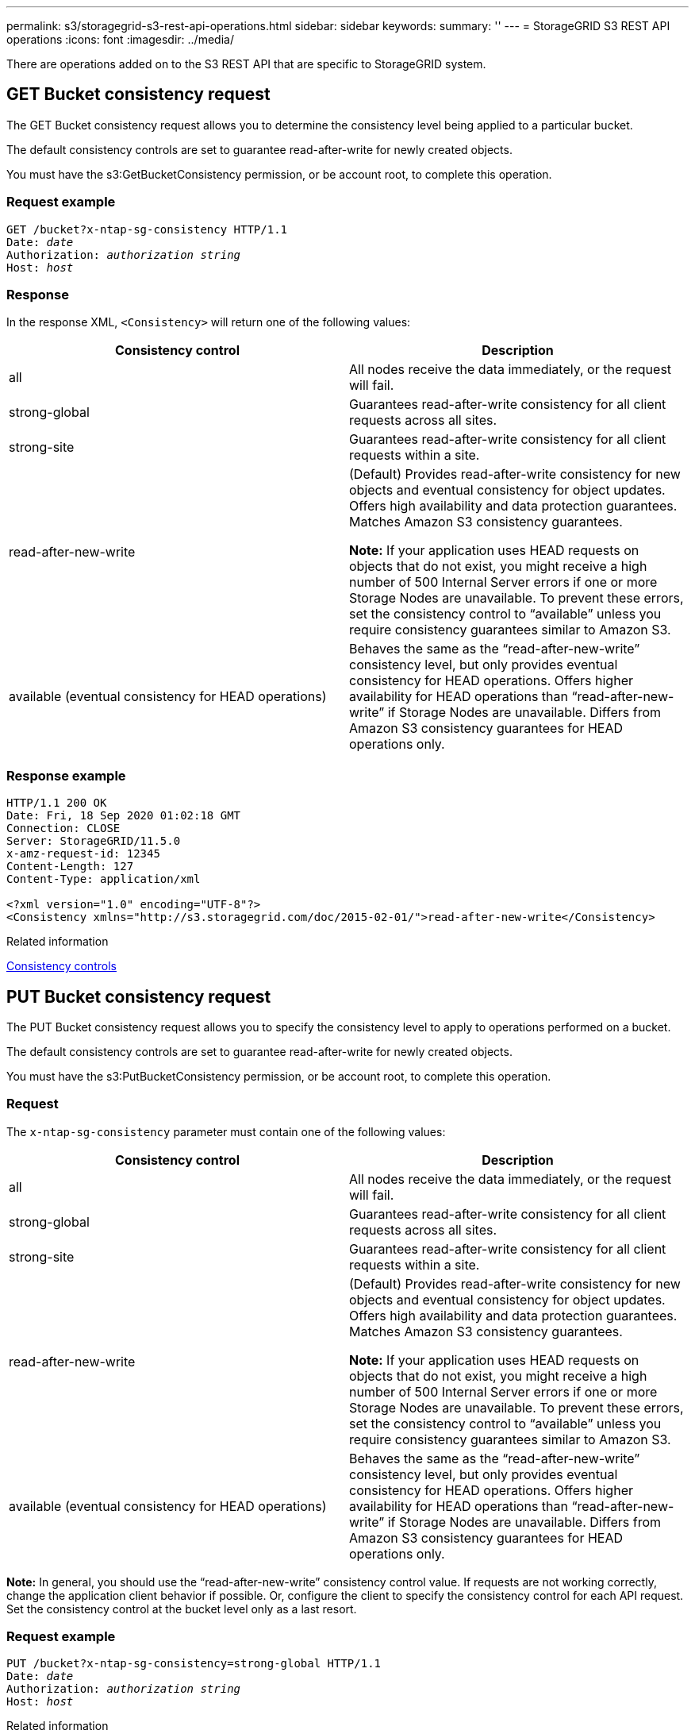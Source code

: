 ---
permalink: s3/storagegrid-s3-rest-api-operations.html
sidebar: sidebar
keywords:
summary: ''
---
= StorageGRID S3 REST API operations
:icons: font
:imagesdir: ../media/

[.lead]
There are operations added on to the S3 REST API that are specific to StorageGRID system.

== GET Bucket consistency request

[.lead]
The GET Bucket consistency request allows you to determine the consistency level being applied to a particular bucket.

The default consistency controls are set to guarantee read-after-write for newly created objects.

You must have the s3:GetBucketConsistency permission, or be account root, to complete this operation.

=== Request example

[source]
[subs="specialcharacters,quotes"]
----
GET /bucket?x-ntap-sg-consistency HTTP/1.1
Date: _date_
Authorization: _authorization string_
Host: _host_
----

=== Response

In the response XML, `<Consistency>` will return one of the following values:

[options="header"]
|===
| Consistency control| Description
a|
all
a|
All nodes receive the data immediately, or the request will fail.
a|
strong-global
a|
Guarantees read-after-write consistency for all client requests across all sites.
a|
strong-site
a|
Guarantees read-after-write consistency for all client requests within a site.
a|
read-after-new-write
a|
(Default) Provides read-after-write consistency for new objects and eventual consistency for object updates. Offers high availability and data protection guarantees. Matches Amazon S3 consistency guarantees.

*Note:* If your application uses HEAD requests on objects that do not exist, you might receive a high number of 500 Internal Server errors if one or more Storage Nodes are unavailable. To prevent these errors, set the consistency control to "`available`" unless you require consistency guarantees similar to Amazon S3.

a|
available (eventual consistency for HEAD operations)
a|
Behaves the same as the "`read-after-new-write`" consistency level, but only provides eventual consistency for HEAD operations. Offers higher availability for HEAD operations than "`read-after-new-write`" if Storage Nodes are unavailable. Differs from Amazon S3 consistency guarantees for HEAD operations only.
|===

=== Response example

----
HTTP/1.1 200 OK
Date: Fri, 18 Sep 2020 01:02:18 GMT
Connection: CLOSE
Server: StorageGRID/11.5.0
x-amz-request-id: 12345
Content-Length: 127
Content-Type: application/xml

<?xml version="1.0" encoding="UTF-8"?>
<Consistency xmlns="http://s3.storagegrid.com/doc/2015-02-01/">read-after-new-write</Consistency>
----

.Related information

xref:consistency-controls.adoc[Consistency controls]

== PUT Bucket consistency request

[.lead]
The PUT Bucket consistency request allows you to specify the consistency level to apply to operations performed on a bucket.

The default consistency controls are set to guarantee read-after-write for newly created objects.

You must have the s3:PutBucketConsistency permission, or be account root, to complete this operation.

=== Request

The `x-ntap-sg-consistency` parameter must contain one of the following values:

[options="header"]
|===
| Consistency control| Description
a|
all
a|
All nodes receive the data immediately, or the request will fail.
a|
strong-global
a|
Guarantees read-after-write consistency for all client requests across all sites.
a|
strong-site
a|
Guarantees read-after-write consistency for all client requests within a site.
a|
read-after-new-write
a|
(Default) Provides read-after-write consistency for new objects and eventual consistency for object updates. Offers high availability and data protection guarantees. Matches Amazon S3 consistency guarantees.

*Note:* If your application uses HEAD requests on objects that do not exist, you might receive a high number of 500 Internal Server errors if one or more Storage Nodes are unavailable. To prevent these errors, set the consistency control to "`available`" unless you require consistency guarantees similar to Amazon S3.

a|
available (eventual consistency for HEAD operations)
a|
Behaves the same as the "`read-after-new-write`" consistency level, but only provides eventual consistency for HEAD operations. Offers higher availability for HEAD operations than "`read-after-new-write`" if Storage Nodes are unavailable. Differs from Amazon S3 consistency guarantees for HEAD operations only.
|===
*Note:* In general, you should use the "`read-after-new-write`" consistency control value. If requests are not working correctly, change the application client behavior if possible. Or, configure the client to specify the consistency control for each API request. Set the consistency control at the bucket level only as a last resort.

=== Request example

[source]
[subs="specialcharacters,quotes"]
----
PUT /bucket?x-ntap-sg-consistency=strong-global HTTP/1.1
Date: _date_
Authorization: _authorization string_
Host: _host_
----

.Related information

xref:consistency-controls.adoc[Consistency controls]

== GET Bucket last access time request

[.lead]
The GET Bucket last access time request allows you to determine if last access time updates are enabled or disabled for individual buckets.

You must have the s3:GetBucketLastAccessTime permission, or be account root, to complete this operation.

=== Request example

[source]
[subs="specialcharacters,quotes"]
----
GET /bucket?x-ntap-sg-lastaccesstime HTTP/1.1
Date: _date_
Authorization: _authorization string_
Host: _host_
----

=== Response example

This example shows that last access time updates are enabled for the bucket.

----
HTTP/1.1 200 OK
Date: Sat, 29 Nov 2015 01:02:18 GMT
Connection: CLOSE
Server: StorageGRID/10.3.0
x-amz-request-id: 12345
Content-Length: 127
Content-Type: application/xml

<?xml version="1.0" encoding="UTF-8"?>
<LastAccessTime xmlns="http://s3.storagegrid.com/doc/2015-02-01/">enabled
</LastAccessTime>
----

== PUT Bucket last access time request

[.lead]
The PUT Bucket last access time request allows you to enable or disable last access time updates for individual buckets. Disabling last access time updates improves performance, and is the default setting for all buckets created with version 10.3.0, or later.

You must have the s3:PutBucketLastAccessTime permission for a bucket, or be account root, to complete this operation.

NOTE: Starting with StorageGRID version 10.3, updates to last access time are disabled by default for all new buckets. If you have buckets that were created using an earlier version of StorageGRID and you want to match the new default behavior, you must explicitly disable last access time updates for each of those earlier buckets. You can enable or disable updates to last access time using the PUT Bucket last access time request, the *S3* > *Buckets* > *Change Last Access Setting* check box in the Tenant Manager, or the Tenant Management API.

If last access time updates are disabled for a bucket, the following behavior is applied to operations on the bucket:

* GET Object, GET Object ACL, GET Object Tagging, and HEAD Object requests do not update last access time. The object is not added to queues for information lifecycle management (ILM) evaluation.
* PUT Object - Copy and PUT Object Tagging requests that update only the metadata also update last access time. The object is added to queues for ILM evaluation.
* If updates to last access time are disabled for the source bucket, PUT Object - Copy requests do not update last access time for the source bucket. The object that was copied is not added to queues for ILM evaluation for the source bucket. However, for the destination, PUT Object - Copy requests always update last access time. The copy of the object is added to queues for ILM evaluation.
* Complete Multipart Upload requests update last access time. The completed object is added to queues for ILM evaluation.

=== Request examples

This example enables last access time for a bucket.

[source]
[subs="specialcharacters,quotes"]
----
PUT /bucket?x-ntap-sg-lastaccesstime=enabled HTTP/1.1
Date: _date_
Authorization: _authorization string_
Host: _host_
----

This example disables last access time for a bucket.

[source]
[subs="specialcharacters,quotes"]
----
PUT /bucket?x-ntap-sg-lastaccesstime=disabled HTTP/1.1
Date: _date_
Authorization: _authorization string_
Host: _host_
----

.Related information

xref:../tenant/index.adoc[Use a tenant account]

== DELETE Bucket metadata notification configuration request

[.lead]
The DELETE Bucket metadata notification configuration request allows you to disable the search integration service for individual buckets by deleting the configuration XML.

You must have the s3:DeleteBucketMetadataNotification permission for a bucket, or be account root, to complete this operation.

=== Request example

This example shows disabling the search integration service for a bucket.

[source]
[subs="specialcharacters,quotes"]
----
DELETE /test1?x-ntap-sg-metadata-notification HTTP/1.1
Date: _date_
Authorization: _authorization string_
Host: _host_
----

== GET Bucket metadata notification configuration request

[.lead]
The GET Bucket metadata notification configuration request allows you to retrieve the configuration XML used to configure search integration for individual buckets.

You must have the s3:GetBucketMetadataNotification permission, or be account root, to complete this operation.

=== Request example

This request retrieves the metadata notification configuration for the bucket named `bucket`.

[source]
[subs="specialcharacters,quotes"]
----
GET /bucket?x-ntap-sg-metadata-notification HTTP/1.1
Date: _date_
Authorization: _authorization string_
Host: _host_
----

=== Response

The response body includes the metadata notification configuration for the bucket. The metadata notification configuration lets you determine how the bucket is configured for search integration. That is, it allows you to determine which objects are indexed, and which endpoints their object metadata is being sent to.

----
<MetadataNotificationConfiguration>
    <Rule>
        <ID>Rule-1</ID>
        <Status>rule-status</Status>
        <Prefix>key-prefix</Prefix>
        <Destination>
           <Urn>arn:aws:es:_region:account-ID_:domain/_mydomain/myindex/mytype_</Urn>
        </Destination>
    </Rule>
    <Rule>
        <ID>Rule-2</ID>
         ...
    </Rule>
     ...
</MetadataNotificationConfiguration>
----

Each metadata notification configuration includes one or more rules. Each rule specifies the objects that it applies to and the destination where StorageGRID should send object metadata. Destinations must be specified using the URN of a StorageGRID endpoint.

[options="header"]
|===
| Name| Description| Required
a|
MetadataNotificationConfiguration
a|
Container tag for rules used to specify the objects and destination for metadata notifications.

Contains one or more Rule elements.

a|
Yes
a|
Rule
a|
Container tag for a rule that identifies the objects whose metadata should be added to a specified index.

Rules with overlapping prefixes are rejected.

Included in the MetadataNotificationConfiguration element.

a|
Yes
a|
ID
a|
Unique identifier for the rule.

Included in the Rule element.

a|
No
a|
Status
a|
Status can be 'Enabled' or 'Disabled'. No action is taken for rules that are disabled.

Included in the Rule element.

a|
Yes
a|
Prefix
a|
Objects that match the prefix are affected by the rule, and their metadata is sent to the specified destination.

To match all objects, specify an empty prefix.

Included in the Rule element.

a|
Yes
a|
Destination
a|
Container tag for the destination of a rule.

Included in the Rule element.

a|
Yes
a|
Urn
a|
URN of the destination where object metadata is sent. Must be the URN of a StorageGRID endpoint with the following properties:

* `es` must be the third element.
* The URN must end with the index and type where the metadata is stored, in the form `domain-name/myindex/mytype`.

Endpoints are configured using the Tenant Manager or Tenant Management API. They take the following form:

* `arn:aws:es:_region:account-ID_:domain/mydomain/myindex/mytype`
* `urn:mysite:es:::mydomain/myindex/mytype`

The endpoint must be configured before the configuration XML is submitted, or configuration will fail with a 404 error.

Urn is included in the Destination element.

a|
Yes
|===

=== Response example

The XML included between the  `<MetadataNotificationConfiguration></MetadataNotificationConfiguration>` tags shows how integration with a search integration endpoint is configured for the bucket. In this example, object metadata is being sent to an Elasticsearch index named `current` and type named `2017` that is hosted in an AWS domain named `records`.

----
HTTP/1.1 200 OK
Date: Thu, 20 Jul 2017 18:24:05 GMT
Connection: KEEP-ALIVE
Server: StorageGRID/11.0.0
x-amz-request-id: 3832973499
Content-Length: 264
Content-Type: application/xml

<MetadataNotificationConfiguration>
    <Rule>
        <ID>Rule-1</ID>
        <Status>Enabled</Status>
        <Prefix>2017</Prefix>
        <Destination>
           <Urn>arn:aws:es:us-east-1:3333333:domain/records/current/2017</Urn>
        </Destination>
    </Rule>
</MetadataNotificationConfiguration>
----

.Related information

xref:../tenant/index.adoc[Use a tenant account]

== PUT Bucket metadata notification configuration request

[.lead]
The PUT Bucket metadata notification configuration request allows you to enable the search integration service for individual buckets. The metadata notification configuration XML that you supply in the request body specifies the objects whose metadata is sent to the destination search index.

You must have the s3:PutBucketMetadataNotification permission for a bucket, or be account root, to complete this operation.

=== Request

The request must include the metadata notification configuration in the request body. Each metadata notification configuration includes one or more rules. Each rule specifies the objects that it applies to, and the destination where StorageGRID should send object metadata.

Objects can be filtered on the prefix of the object name. For example, you could send metadata for objects with the prefix `/images` to one destination, and objects with the prefix `/videos` to another.

Configurations that have overlapping prefixes are not valid, and are rejected when they are submitted. For example, a configuration that included one rule for for objects with the prefix `test` and a second rule for objects with the prefix `test2` would not be allowed.

Destinations must be specified using the URN of a StorageGRID endpoint. The endpoint must exist when the metadata notification configuration is submitted, or the request fails as a `400 Bad Request`. The error message states: `Unable to save the metadata notification (search) policy. The specified endpoint URN does not exist: _URN_.`

----
<MetadataNotificationConfiguration>
    <Rule>
        <ID>Rule-1</ID>
        <Status>rule-status</Status>
        <Prefix>key-prefix</Prefix>
        <Destination>
           <Urn>arn:aws:es:region:account-ID:domain/mydomain/myindex/mytype</Urn>
        </Destination>
    </Rule>
    <Rule>
        <ID>Rule-2</ID>
         ...
    </Rule>
     ...
</MetadataNotificationConfiguration>
----

The table describes the elements in the metadata notification configuration XML.

[options="header"]
|===
| Name| Description| Required
a|
MetadataNotificationConfiguration
a|
Container tag for rules used to specify the objects and destination for metadata notifications.

Contains one or more Rule elements.

a|
Yes
a|
Rule
a|
Container tag for a rule that identifies the objects whose metadata should be added to a specified index.

Rules with overlapping prefixes are rejected.

Included in the MetadataNotificationConfiguration element.

a|
Yes
a|
ID
a|
Unique identifier for the rule.

Included in the Rule element.

a|
No
a|
Status
a|
Status can be 'Enabled' or 'Disabled'. No action is taken for rules that are disabled.

Included in the Rule element.

a|
Yes
a|
Prefix
a|
Objects that match the prefix are affected by the rule, and their metadata is sent to the specified destination.

To match all objects, specify an empty prefix.

Included in the Rule element.

a|
Yes
a|
Destination
a|
Container tag for the destination of a rule.

Included in the Rule element.

a|
Yes
a|
Urn
a|
URN of the destination where object metadata is sent. Must be the URN of a StorageGRID endpoint with the following properties:

* `es` must be the third element.
* The URN must end with the index and type where the metadata is stored, in the form `domain-name/myindex/mytype`.

Endpoints are configured using the Tenant Manager or Tenant Management API. They take the following form:

* `arn:aws:es:region:account-ID:domain/mydomain/myindex/mytype`
* `urn:mysite:es:::mydomain/myindex/mytype`

The endpoint must be configured before the configuration XML is submitted, or configuration will fail with a 404 error.

Urn is included in the Destination element.

a|
Yes
|===

=== Request examples

This example shows enabling search integration for a bucket. In this example, object metadata for all objects is sent to the same destination.

[source]
[subs="specialcharacters,quotes"]
----
PUT /test1?x-ntap-sg-metadata-notification HTTP/1.1
Date: _date_
Authorization: _authorization string_
Host: _host_

<MetadataNotificationConfiguration>
    <Rule>
        <ID>Rule-1</ID>
        <Status>Enabled</Status>
        <Prefix></Prefix>
        <Destination>
           <Urn>urn:sgws:es:::sgws-notifications/test1/all</Urn>
        </Destination>
    </Rule>
</MetadataNotificationConfiguration>
----

In this example, object metadata for objects that match the prefix `/images` is sent to one destination, while object metadata for objects that match the prefix `/videos` is sent to a second destination.

[source]
[subs="specialcharacters,quotes"]
----
PUT /graphics?x-ntap-sg-metadata-notification HTTP/1.1
Date: _date_
Authorization: _authorization string_
Host: _host_

<MetadataNotificationConfiguration>
    <Rule>
        <ID>Images-rule</ID>
        <Status>Enabled</Status>
        <Prefix>/images</Prefix>
        <Destination>
           <Urn>arn:aws:es:us-east-1:3333333:domain/es-domain/graphics/imagetype</Urn>
        </Destination>
    </Rule>
    <Rule>
        <ID>Videos-rule</ID>
        <Status>Enabled</Status>
        <Prefix>/videos</Prefix>
        <Destination>
           <Urn>arn:aws:es:us-west-1:22222222:domain/es-domain/graphics/videotype</Urn>
        </Destination>
    </Rule>
</MetadataNotificationConfiguration>
----

.Related information

xref:../tenant/index.adoc[Use a tenant account]

=== JSON generated by the search integration service

[.lead]
When you enable the search integration service for a bucket, a JSON document is generated and sent to the destination endpoint each time object metadata or tags are added, updated, or deleted.

This example shows an example of the JSON that could be generated when an object with the key `SGWS/Tagging.txt` is created in a bucket named `test`. The `test` bucket is not versioned, so the `versionId` tag is empty.

----
{
  "bucket": "test",
  "key": "SGWS/Tagging.txt",
  "versionId": "",
  "accountId": "86928401983529626822",
  "size": 38,
  "md5": "3d6c7634a85436eee06d43415012855",
  "region":"us-east-1"
  "metadata": {
    "age": "25"
  },
  "tags": {
    "color": "yellow"
  }
}
----

=== Object metadata included in metadata notifications

[.lead]
The table lists all the fields that are included in the JSON document that is sent to the destination endpoint when search integration is enabled.

The document name includes the bucket name, object name, and version ID if present.

[options="header"]
|===
| Type| Item name| Description
a|
Bucket and object information
a|
bucket
a|
Name of the bucket
a|
Bucket and object information
a|
key
a|
Object key name
a|
Bucket and object information
a|
versionID
a|
Object version, for objects in versioned buckets
a|
Bucket and object information
a|
region
a|
Bucket region, for example `us-east-1`
a|
System metadata
a|
size
a|
Object size (in bytes) as visible to an HTTP client
a|
System metadata
a|
md5
a|
Object hash
a|
User metadata
a|
metadata
`_key:value_`
a|
All user metadata for the object, as key-value pairs
a|
Tags
a|
tags
`_key:value_`
a|
All object tags defined for the object, as key-value pairs
|===
*Note:* For tags and user metadata, StorageGRID passes dates and numbers to Elasticsearch as strings or as S3 event notifications. To configure Elasticsearch to interpret these strings as dates or numbers, follow the Elasticsearch instructions for dynamic field mapping and for mapping date formats. You must enable the dynamic field mappings on the index before you configure the search integration service. After a document is indexed, you cannot edit the document's field types in the index.

== GET Storage Usage request

[.lead]
The GET Storage Usage request tells you the total amount of storage in use by an account, and for each bucket associated with the account.

The amount of storage used by an account and its buckets can be obtained by a modified GET Service request with the `x-ntap-sg-usage` query parameter. Bucket storage usage is tracked separately from the PUT and DELETE requests processed by the system. There might be some delay before the usage values match the expected values based on the processing of requests, particularly if the system is under heavy load.

By default, StorageGRID attempts to retrieve usage information using strong-global consistency. If strong-global consistency cannot be achieved, StorageGRID attempts to retrieve the usage information at a strong-site consistency.

You must have the s3:ListAllMyBuckets permission, or be account root, to complete this operation.

=== Request example

[source]
[subs="specialcharacters,quotes"]
----
GET /?x-ntap-sg-usage HTTP/1.1
Date: _date_
Authorization: _authorization string_
Host: _host_
----

=== Response example

This example shows an account that has four objects and 12 bytes of data in two buckets. Each bucket contains two objects and six bytes of data.

----
HTTP/1.1 200 OK
Date: Sat, 29 Nov 2015 00:49:05 GMT
Connection: KEEP-ALIVE
Server: StorageGRID/10.2.0
x-amz-request-id: 727237123
Content-Length: 427
Content-Type: application/xml

<?xml version="1.0" encoding="UTF-8"?>
<UsageResult xmlns="http://s3.storagegrid.com/doc/2015-02-01">
<CalculationTime>2014-11-19T05:30:11.000000Z</CalculationTime>
<ObjectCount>4</ObjectCount>
<DataBytes>12</DataBytes>
<Buckets>
<Bucket>
<Name>bucket1</Name>
<ObjectCount>2</ObjectCount>
<DataBytes>6</DataBytes>
</Bucket>
<Bucket>
<Name>bucket2</Name>
<ObjectCount>2</ObjectCount>
<DataBytes>6</DataBytes>
</Bucket>
</Buckets>
</UsageResult>
----

=== Versioning

Every object version stored will contribute to the `ObjectCount` and `DataBytes` values in the response. Delete markers are not added to the `ObjectCount` total.

.Related information

xref:consistency-controls.adoc[Consistency controls]

== Deprecated bucket requests for legacy Compliance

[.lead]
You might need to use the StorageGRID S3 REST API to manage buckets that were created using the legacy Compliance feature.

=== Compliance feature deprecated

The StorageGRID Compliance feature that was available in previous StorageGRID versions is deprecated and has been replaced by S3 Object Lock.

If you previously enabled the global Compliance setting, the global S3 Object Lock setting is enabled automatically when you upgrade to StorageGRID 11.5. You can no longer create new buckets with Compliance enabled; however, as required, you can use the StorageGRID S3 REST API to manage any existing legacy Compliant buckets.

xref:s3-rest-api-supported-operations-and-limitations.adoc[Using S3 Object Lock]

xref:../ilm/index.adoc[Manage objects with ILM]

https://kb.netapp.com/Advice_and_Troubleshooting/Hybrid_Cloud_Infrastructure/StorageGRID/How_to_manage_legacy_Compliant_buckets_in_StorageGRID_11.5[NetApp Knowledge Base: How to manage legacy Compliant buckets in StorageGRID 11.5]

=== Deprecated: PUT Bucket request modifications for compliance

[.lead]
The SGCompliance XML element is deprecated. Previously, you could include this StorageGRID custom element in the optional XML request body of PUT Bucket requests to create a Compliant bucket.

IMPORTANT: The StorageGRID Compliance feature that was available in previous StorageGRID versions is deprecated and has been replaced by S3 Object Lock.

xref:s3-rest-api-supported-operations-and-limitations.adoc[Using S3 Object Lock]

xref:../ilm/index.adoc[Manage objects with ILM]

https://kb.netapp.com/Advice_and_Troubleshooting/Hybrid_Cloud_Infrastructure/StorageGRID/How_to_manage_legacy_Compliant_buckets_in_StorageGRID_11.5[NetApp Knowledge Base: How to manage legacy Compliant buckets in StorageGRID 11.5]

You can no longer create new buckets with Compliance enabled. The following error message is returned if you attempt to use the PUT Bucket request modifications for compliance to create a new Compliant bucket:

----
The Compliance feature is deprecated.
Contact your StorageGRID administrator if you need to create new Compliant buckets.
----

.Related information

xref:../ilm/index.adoc[Manage objects with ILM]

xref:../tenant/index.adoc[Use a tenant account]

=== Deprecated: GET Bucket compliance request

[.lead]
The GET Bucket compliance request is deprecated. However, you can continue to use this request to determine the compliance settings currently in effect for an existing legacy Compliant bucket.

IMPORTANT: The StorageGRID Compliance feature that was available in previous StorageGRID versions is deprecated and has been replaced by S3 Object Lock.

xref:s3-rest-api-supported-operations-and-limitations.adoc[Using S3 Object Lock]

xref:../ilm/index.adoc[Manage objects with ILM]

https://kb.netapp.com/Advice_and_Troubleshooting/Hybrid_Cloud_Infrastructure/StorageGRID/How_to_manage_legacy_Compliant_buckets_in_StorageGRID_11.5[NetApp Knowledge Base: How to manage legacy Compliant buckets in StorageGRID 11.5]

You must have the s3:GetBucketCompliance permission, or be account root, to complete this operation.

==== Request example

This example request allows you to determine the compliance settings for the bucket named `mybucket`.

[source]
[subs="specialcharacters,quotes"]
----
GET /mybucket/?x-ntap-sg-compliance HTTP/1.1
Date: _date_
Authorization: _authorization string_
Host: _host_
----

==== Response example

In the response XML, `<SGCompliance>` lists the compliance settings in effect for the bucket. This example response shows the compliance settings for a bucket in which each object will be retained for one year (525,600 minutes), starting from when the object is ingested into the grid. There is currently no legal hold on this bucket. Each object will be automatically deleted after one year.

[source]
[subs="specialcharacters,quotes"]
----
HTTP/1.1 200 OK
Date: _date_
Connection: _connection_
Server: StorageGRID/11.1.0
x-amz-request-id: _request ID_
Content-Length: _length_
Content-Type: application/xml

<SGCompliance>
  <RetentionPeriodMinutes>525600</RetentionPeriodMinutes>
  <LegalHold>false</LegalHold>
  <AutoDelete>true</AutoDelete>
</SGCompliance>
----

[options="header"]
|===
| Name| Description
a|
RetentionPeriodMinutes
a|
The length of the retention period for objects added to this bucket, in minutes. The retention period starts when the object is ingested into the grid.
a|
LegalHold
a|

* True: This bucket is currently under a legal hold. Objects in this bucket cannot be deleted until the legal hold is lifted, even if their retention period has expired.
* False: This bucket is not currently under a legal hold. Objects in this bucket can be deleted when their retention period expires.

a|
AutoDelete
a|

* True: The objects in this bucket will be deleted automatically when their retention period expires, unless the bucket is under a legal hold.
* False: The objects in this bucket will not be deleted automatically when the retention period expires. You must delete these objects manually if you need to delete them.

|===

==== Error responses

If the bucket was not created to be compliant, the HTTP status code for the response is `404 Not Found`, with an S3 error code of `XNoSuchBucketCompliance`.

.Related information

xref:../ilm/index.adoc[Manage objects with ILM]

xref:../tenant/index.adoc[Use a tenant account]

=== Deprecated: PUT Bucket compliance request

[.lead]
The PUT Bucket compliance request is deprecated. However, you can continue to use this request to modify the compliance settings for an existing legacy Compliant bucket. For example, you can place an existing bucket on legal hold or increase its retention period.

IMPORTANT: The StorageGRID Compliance feature that was available in previous StorageGRID versions is deprecated and has been replaced by S3 Object Lock.

xref:s3-rest-api-supported-operations-and-limitations.adoc[Using S3 Object Lock]

xref:../ilm/index.adoc[Manage objects with ILM]

https://kb.netapp.com/Advice_and_Troubleshooting/Hybrid_Cloud_Infrastructure/StorageGRID/How_to_manage_legacy_Compliant_buckets_in_StorageGRID_11.5[NetApp Knowledge Base: How to manage legacy Compliant buckets in StorageGRID 11.5]

You must have the s3:PutBucketCompliance permission, or be account root, to complete this operation.

You must specify a value for every field of the compliance settings when issuing a PUT Bucket compliance request.

==== Request example

This example request modifies the compliance settings for the bucket named `mybucket`. In this example, objects in `mybucket` will now be retained for two years (1,051,200 minutes) instead of one year, starting from when the object is ingested into the grid. There is no legal hold on this bucket. Each object will be automatically deleted after two years.

[source]
[subs="specialcharacters,quotes"]
----
PUT /mybucket/?x-ntap-sg-compliance HTTP/1.1
Date: _date_
Authorization: _authorization name_
Host: _host_
Content-Length: 152

<SGCompliance>
  <RetentionPeriodMinutes>1051200</RetentionPeriodMinutes>
  <LegalHold>false</LegalHold>
  <AutoDelete>true</AutoDelete>
</SGCompliance>
----

[options="header"]
|===
| Name| Description
a|
RetentionPeriodMinutes
a|
The length of the retention period for objects added to this bucket, in minutes. The retention period starts when the object is ingested into the grid.

*Attention:* When specifying a new value for RetentionPeriodMinutes, you must specify a value that is equal to or greater than the bucket's current retention period. After the bucket's retention period is set, you cannot decrease that value; you can only increase it.

a|
LegalHold
a|

* True: This bucket is currently under a legal hold. Objects in this bucket cannot be deleted until the legal hold is lifted, even if their retention period has expired.
* False: This bucket is not currently under a legal hold. Objects in this bucket can be deleted when their retention period expires.

a|
AutoDelete
a|

* True: The objects in this bucket will be deleted automatically when their retention period expires, unless the bucket is under a legal hold.
* False: The objects in this bucket will not be deleted automatically when the retention period expires. You must delete these objects manually if you need to delete them.

|===

==== Consistency level for compliance settings

When you update the compliance settings for an S3 bucket with a PUT Bucket compliance request, StorageGRID attempts to update the bucket's metadata across the grid. By default, StorageGRID uses the *strong-global* consistency level to guarantee that all data center sites and all Storage Nodes that contain bucket metadata have read-after-write consistency for the changed compliance settings.

If StorageGRID cannot achieve the *strong-global* consistency level because a data center site or multiple Storage Nodes at a site are unavailable, the HTTP status code for the response is `503 Service Unavailable.`

If you receive this response, you must contact the grid administrator to ensure that the required storage services are made available as soon as possible. If the grid administrator is unable to make enough of the Storage Nodes at each site available, technical support might direct you to retry the failed request by forcing the *strong-site* consistency level.

IMPORTANT: Never force the *strong-site* consistency level for PUT bucket compliance unless you have been directed to do so by technical support and unless you understand the potential consequences of using this level.

When the consistency level is reduced to *strong-site*, StorageGRID guarantees that updated compliance settings will have read-after-write consistency only for client requests within a site. This means that the StorageGRID system might temporarily have multiple, inconsistent settings for this bucket until all sites and Storage Nodes are available. The inconsistent settings can result in unexpected and undesired behavior. For example, if you are placing a bucket under a legal hold and you force a lower consistency level, the bucket's previous compliance settings (that is, legal hold off) might continue to be in effect at some data center sites. As a result, objects that you think are on legal hold might be deleted when their retention period expires, either by the user or by AutoDelete, if enabled.

To force the use of the *strong-site* consistency level, reissue the PUT Bucket compliance request and include the `Consistency-Control` HTTP request header, as follows:

----
PUT /mybucket/?x-ntap-sg-compliance HTTP/1.1
Consistency-Control: strong-site
----

==== Error responses

* If the bucket was not created to be compliant, the HTTP status code for the response is `404 Not Found`.
* If `RetentionPeriodMinutes` in the request is less than the bucket's current retention period, the HTTP status code is `400 Bad Request`.

.Related information

xref:storagegrid-s3-rest-api-operations.adoc[Deprecated: PUT Bucket request modifications for compliance]

xref:../tenant/index.adoc[Use a tenant account]

xref:../ilm/index.adoc[Manage objects with ILM]
